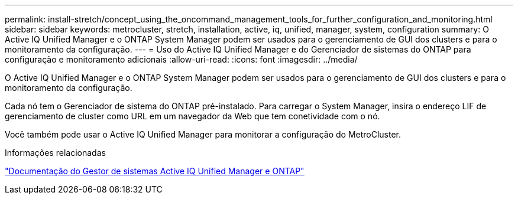 ---
permalink: install-stretch/concept_using_the_oncommand_management_tools_for_further_configuration_and_monitoring.html 
sidebar: sidebar 
keywords: metrocluster, stretch, installation, active, iq, unified, manager, system, configuration 
summary: O Active IQ Unified Manager e o ONTAP System Manager podem ser usados para o gerenciamento de GUI dos clusters e para o monitoramento da configuração. 
---
= Uso do Active IQ Unified Manager e do Gerenciador de sistemas do ONTAP para configuração e monitoramento adicionais
:allow-uri-read: 
:icons: font
:imagesdir: ../media/


[role="lead"]
O Active IQ Unified Manager e o ONTAP System Manager podem ser usados para o gerenciamento de GUI dos clusters e para o monitoramento da configuração.

Cada nó tem o Gerenciador de sistema do ONTAP pré-instalado. Para carregar o System Manager, insira o endereço LIF de gerenciamento de cluster como URL em um navegador da Web que tem conetividade com o nó.

Você também pode usar o Active IQ Unified Manager para monitorar a configuração do MetroCluster.

.Informações relacionadas
http://docs.netapp.com["Documentação do Gestor de sistemas Active IQ Unified Manager e ONTAP"^]
